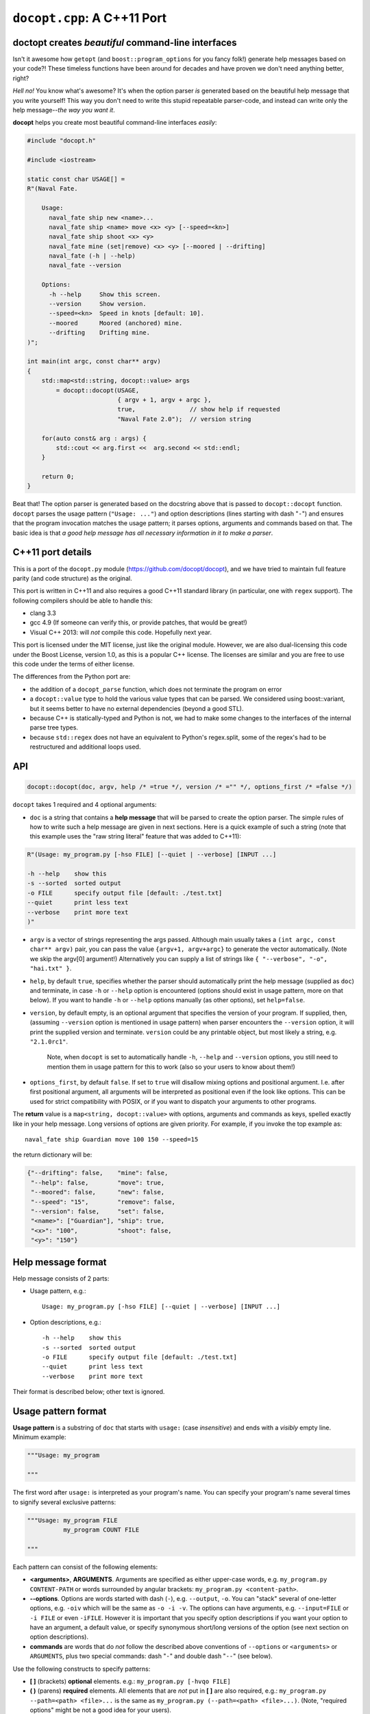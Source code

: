 ``docopt.cpp``: A C++11 Port
============================
doctopt creates *beautiful* command-line interfaces
---------------------------------------------------

Isn't it awesome how ``getopt`` (and ``boost::program_options`` for you fancy
folk!) generate help messages based on your code?! These timeless functions
have been around for decades and have proven we don't need anything better, right?

*Hell no!*  You know what's awesome?  It's when the option parser *is*
generated based on the beautiful help message that you write yourself!
This way you don't need to write this stupid repeatable parser-code,
and instead can write only the help message--*the way you want it*.

**docopt** helps you create most beautiful command-line interfaces
*easily*:

.. code:: c++

    #include "docopt.h"

    #include <iostream>

    static const char USAGE[] =
    R"(Naval Fate.

        Usage:
          naval_fate ship new <name>...
          naval_fate ship <name> move <x> <y> [--speed=<kn>]
          naval_fate ship shoot <x> <y>
          naval_fate mine (set|remove) <x> <y> [--moored | --drifting]
          naval_fate (-h | --help)
          naval_fate --version

        Options:
          -h --help     Show this screen.
          --version     Show version.
          --speed=<kn>  Speed in knots [default: 10].
          --moored      Moored (anchored) mine.
          --drifting    Drifting mine.
    )";

    int main(int argc, const char** argv)
    {
        std::map<std::string, docopt::value> args 
            = docopt::docopt(USAGE, 
                             { argv + 1, argv + argc },
                             true,               // show help if requested
                             "Naval Fate 2.0");  // version string

        for(auto const& arg : args) {
            std::cout << arg.first <<  arg.second << std::endl;
        }

        return 0;
    }

Beat that! The option parser is generated based on the docstring above
that is passed to ``docopt::docopt`` function.  ``docopt`` parses the usage
pattern (``"Usage: ..."``) and option descriptions (lines starting
with dash "``-``") and ensures that the program invocation matches the
usage pattern; it parses options, arguments and commands based on
that. The basic idea is that *a good help message has all necessary
information in it to make a parser*.

C++11 port details
---------------------------------------------------

This is a port of the ``docopt.py`` module (https://github.com/docopt/docopt),
and we have tried to maintain full feature parity (and code structure) as the
original.

This port is written in C++11 and also requires a good C++11 standard library
(in particular, one with ``regex`` support). The following compilers should
be able to handle this:

- clang 3.3
- gcc 4.9 (If someone can verify this, or provide patches, that would be great!)
- Visual C++ 2013: will *not* compile this code. Hopefully next year.

This port is licensed under the MIT license, just like the original module.
However, we are also dual-licensing this code under the Boost License, version 1.0,
as this is a popular C++ license. The licenses are similar and you are free to
use this code under the terms of either license.

The differences from the Python port are:

* the addition of a ``docopt_parse`` function, which does not terminate
  the program on error
* a ``docopt::value`` type to hold the various value types that can be parsed.
  We considered using boost::variant, but it seems better to have no external
  dependencies (beyond a good STL).
* because C++ is statically-typed and Python is not, we had to make some 
  changes to the interfaces of the internal parse tree types. 
* because ``std::regex`` does not have an equivalent to Python's regex.split,
  some of the regex's had to be restructured and additional loops used.

API
---------------------------------------------------

.. code:: c++

    docopt::docopt(doc, argv, help /* =true */, version /* ="" */, options_first /* =false */)

``docopt`` takes 1 required and 4 optional arguments:

- ``doc`` is a string that contains a **help message** that will be parsed to
  create the option parser.  The simple rules of how to write such a
  help message are given in next sections.  Here is a quick example of
  such a string (note that this example uses the "raw string literal" feature
  that was added to C++11):

.. code:: c++

    R"(Usage: my_program.py [-hso FILE] [--quiet | --verbose] [INPUT ...]

    -h --help    show this
    -s --sorted  sorted output
    -o FILE      specify output file [default: ./test.txt]
    --quiet      print less text
    --verbose    print more text
    )"

- ``argv`` is a vector of strings representing the args passed. Although
  main usually takes a ``(int argc, const char** argv)`` pair, you can
  pass the value ``{argv+1, argv+argc}`` to generate the vector automatically.
  (Note we skip the argv[0] argument!) Alternatively you can supply a list of 
  strings like ``{ "--verbose", "-o", "hai.txt" }``.

- ``help``, by default ``true``, specifies whether the parser should
  automatically print the help message (supplied as ``doc``) and
  terminate, in case ``-h`` or ``--help`` option is encountered
  (options should exist in usage pattern, more on that below). If you
  want to handle ``-h`` or ``--help`` options manually (as other
  options), set ``help=false``.

- ``version``, by default empty, is an optional argument that
  specifies the version of your program. If supplied, then, (assuming
  ``--version`` option is mentioned in usage pattern) when parser
  encounters the ``--version`` option, it will print the supplied
  version and terminate.  ``version`` could be any printable object,
  but most likely a string, e.g. ``"2.1.0rc1"``.

    Note, when ``docopt`` is set to automatically handle ``-h``,
    ``--help`` and ``--version`` options, you still need to mention
    them in usage pattern for this to work (also so your users to
    know about them!)

- ``options_first``, by default ``false``.  If set to ``true`` will
  disallow mixing options and positional argument.  I.e. after first
  positional argument, all arguments will be interpreted as positional
  even if the look like options.  This can be used for strict
  compatibility with POSIX, or if you want to dispatch your arguments
  to other programs.

The **return** value is a ``map<string, docopt::value>`` with options, 
arguments and commands as keys, spelled exactly like in your help message.  
Long versions of options are given priority. For example, if you invoke the
top example as::

    naval_fate ship Guardian move 100 150 --speed=15

the return dictionary will be:

.. code:: python

    {"--drifting": false,    "mine": false,
     "--help": false,        "move": true,
     "--moored": false,      "new": false,
     "--speed": "15",        "remove": false,
     "--version": false,     "set": false,
     "<name>": ["Guardian"], "ship": true,
     "<x>": "100",           "shoot": false,
     "<y>": "150"}

Help message format
---------------------------------------------------

Help message consists of 2 parts:

- Usage pattern, e.g.::

    Usage: my_program.py [-hso FILE] [--quiet | --verbose] [INPUT ...]

- Option descriptions, e.g.::

    -h --help    show this
    -s --sorted  sorted output
    -o FILE      specify output file [default: ./test.txt]
    --quiet      print less text
    --verbose    print more text

Their format is described below; other text is ignored.

Usage pattern format
----------------------------------------------------------------------

**Usage pattern** is a substring of ``doc`` that starts with
``usage:`` (case *insensitive*) and ends with a *visibly* empty line.
Minimum example:

.. code:: python

    """Usage: my_program

    """

The first word after ``usage:`` is interpreted as your program's name.
You can specify your program's name several times to signify several
exclusive patterns:

.. code:: python

    """Usage: my_program FILE
              my_program COUNT FILE

    """

Each pattern can consist of the following elements:

- **<arguments>**, **ARGUMENTS**. Arguments are specified as either
  upper-case words, e.g. ``my_program.py CONTENT-PATH`` or words
  surrounded by angular brackets: ``my_program.py <content-path>``.
- **--options**.  Options are words started with dash (``-``), e.g.
  ``--output``, ``-o``.  You can "stack" several of one-letter
  options, e.g. ``-oiv`` which will be the same as ``-o -i -v``. The
  options can have arguments, e.g.  ``--input=FILE`` or ``-i FILE`` or
  even ``-iFILE``. However it is important that you specify option
  descriptions if you want your option to have an argument, a default
  value, or specify synonymous short/long versions of the option (see
  next section on option descriptions).
- **commands** are words that do *not* follow the described above
  conventions of ``--options`` or ``<arguments>`` or ``ARGUMENTS``,
  plus two special commands: dash "``-``" and double dash "``--``"
  (see below).

Use the following constructs to specify patterns:

- **[ ]** (brackets) **optional** elements.  e.g.: ``my_program.py
  [-hvqo FILE]``
- **( )** (parens) **required** elements.  All elements that are *not*
  put in **[ ]** are also required, e.g.: ``my_program.py
  --path=<path> <file>...`` is the same as ``my_program.py
  (--path=<path> <file>...)``.  (Note, "required options" might be not
  a good idea for your users).
- **|** (pipe) **mutually exclusive** elements. Group them using **(
  )** if one of the mutually exclusive elements is required:
  ``my_program.py (--clockwise | --counter-clockwise) TIME``. Group
  them using **[ ]** if none of the mutually-exclusive elements are
  required: ``my_program.py [--left | --right]``.
- **...** (ellipsis) **one or more** elements. To specify that
  arbitrary number of repeating elements could be accepted, use
  ellipsis (``...``), e.g.  ``my_program.py FILE ...`` means one or
  more ``FILE``-s are accepted.  If you want to accept zero or more
  elements, use brackets, e.g.: ``my_program.py [FILE ...]``. Ellipsis
  works as a unary operator on the expression to the left.
- **[options]** (case sensitive) shortcut for any options.  You can
  use it if you want to specify that the usage pattern could be
  provided with any options defined below in the option-descriptions
  and do not want to enumerate them all in usage-pattern.
- "``[--]``". Double dash "``--``" is used by convention to separate
  positional arguments that can be mistaken for options. In order to
  support this convention add "``[--]``" to your usage patterns.
- "``[-]``". Single dash "``-``" is used by convention to signify that
  ``stdin`` is used instead of a file. To support this add "``[-]``"
  to your usage patterns. "``-``" acts as a normal command.

If your pattern allows to match argument-less option (a flag) several
times::

    Usage: my_program.py [-v | -vv | -vvv]

then number of occurrences of the option will be counted. I.e.
``args['-v']`` will be ``2`` if program was invoked as ``my_program
-vv``. Same works for commands.

If your usage patterns allows to match same-named option with argument
or positional argument several times, the matched arguments will be
collected into a list::

    Usage: my_program.py <file> <file> --path=<path>...

I.e. invoked with ``my_program.py file1 file2 --path=./here
--path=./there`` the returned dict will contain ``args['<file>'] ==
['file1', 'file2']`` and ``args['--path'] == ['./here', './there']``.


Option descriptions format
----------------------------------------------------------------------

**Option descriptions** consist of a list of options that you put
below your usage patterns.

It is necessary to list option descriptions in order to specify:

- synonymous short and long options,
- if an option has an argument,
- if option's argument has a default value.

The rules are as follows:

- Every line in ``doc`` that starts with ``-`` or ``--`` (not counting
  spaces) is treated as an option description, e.g.::

    Options:
      --verbose   # GOOD
      -o FILE     # GOOD
    Other: --bad  # BAD, line does not start with dash "-"

- To specify that option has an argument, put a word describing that
  argument after space (or equals "``=``" sign) as shown below. Follow
  either <angular-brackets> or UPPER-CASE convention for options'
  arguments.  You can use comma if you want to separate options. In
  the example below, both lines are valid, however you are recommended
  to stick to a single style.::

    -o FILE --output=FILE       # without comma, with "=" sign
    -i <file>, --input <file>   # with comma, without "=" sing

- Use two spaces to separate options with their informal description::

    --verbose More text.   # BAD, will be treated as if verbose option had
                           # an argument "More", so use 2 spaces instead
    -q        Quit.        # GOOD
    -o FILE   Output file. # GOOD
    --stdout  Use stdout.  # GOOD, 2 spaces

- If you want to set a default value for an option with an argument,
  put it into the option-description, in form ``[default:
  <my-default-value>]``::

    --coefficient=K  The K coefficient [default: 2.95]
    --output=FILE    Output file [default: test.txt]
    --directory=DIR  Some directory [default: ./]

- If the option is not repeatable, the value inside ``[default: ...]``
  will be interpreted as string.  If it *is* repeatable, it will be
  splited into a list on whitespace::

    Usage: my_program.py [--repeatable=<arg> --repeatable=<arg>]
                         [--another-repeatable=<arg>]...
                         [--not-repeatable=<arg>]

    # will be ['./here', './there']
    --repeatable=<arg>          [default: ./here ./there]

    # will be ['./here']
    --another-repeatable=<arg>  [default: ./here]

    # will be './here ./there', because it is not repeatable
    --not-repeatable=<arg>      [default: ./here ./there]

Examples
----------------------------------------------------------------------

We have an extensive list of `examples
<https://github.com/docopt/docopt/tree/master/examples>`_ which cover
every aspect of functionality of **docopt**.  Try them out, read the
source if in doubt.

There are also very intersting applications and ideas at that page. 
Check out the sister project for more information!

Subparsers, multi-level help and *huge* applications (like git)
----------------------------------------------------------------------

If you want to split your usage-pattern into several, implement
multi-level help (with separate help-screen for each subcommand),
want to interface with existing scripts that don't use **docopt**, or
you're building the next "git", you will need the new ``options_first``
parameter (described in API section above). To get you started quickly
we implemented a subset of git command-line interface as an example:
`examples/git
<https://github.com/docopt/docopt/tree/master/examples/git>`_

Compiling the example / Running the tests
----------------------------------------------------------------------
The original Python module includes some language-agnostic unit tests,
and these can be run with this port as well.

For example, with the clang compiler on OSX::

  $ clang++ --std=c++11 --stdlib=libc++ docopt.cpp run_testcase.cpp -o run_testcase
  $ python run_tests.py
  PASS (175) 

You can also compile the example show at the start (also included as
example.cpp)::

  $ clang++ clang++ --std=c++11 --stdlib=libc++ -I . docopt.cpp examples/naval_fate.cpp -o naval_fate
  $ ./naval_fate --help
   [ ... ]
  $ ./naval_fate ship Guardian move 100 150 --speed=15
   [ ... ]

Development
---------------------------------------------------

Comments and suggestions are *very* welcome! If you find issues, please 
file them and help improve our code!

Please note, however, that we have tried to stay true to the original 
Python code. If you have any major patches, structural changes, or new features,
we might want to first negotiate these changes into the Python code first.
However, bring it up! Let's hear it!

Changelog
---------------------------------------------------

**docopt** follows `semantic versioning <http://semver.org>`_.  The
first release with stable API will be 1.0.0 (soon).

- 0.6.4.1 The initial C++ port of docopt.py